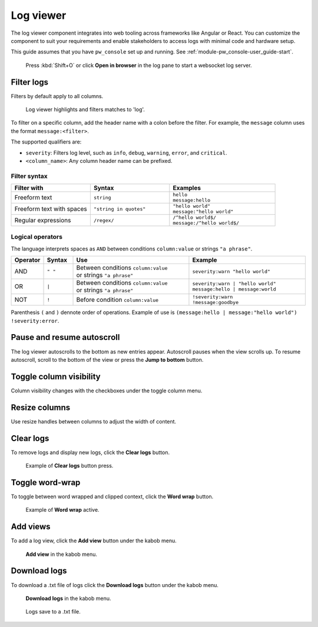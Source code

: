 .. _module-pw_web-log-viewer:

==========
Log viewer
==========
The log viewer component integrates into web tooling across frameworks like
Angular or React. You can customize the component to suit your requirements
and enable stakeholders to access logs with minimal code and hardware setup.

This guide assumes that you have ``pw_console`` set up and running.
See :ref:`module-pw_console-user_guide-start`.

.. figure:: https://storage.googleapis.com/pigweed-media/pw_web/open-from-console.png
   :alt: Example of pw_console log viewer with **Open in browser** selected, no
    logs, and a pop-up with the URL to the web log viewer. The other pane shows
    logs since 'Open in Browser' is not selected.

   Press :kbd:`Shift+O` or click **Open in browser** in the log pane to start a
   websocket log server.

-----------
Filter logs
-----------
Filters by default apply to all columns.

.. figure:: https://storage.googleapis.com/pigweed-media/pw_web/filter.png
   :alt: Filter example with the query 'log', the log viewer highlights and
    filters matches.

   Log viewer highlights and filters matches to 'log'.

To filter on a specific column, add the header name with a colon before the
filter. For example, the ``message`` column uses the format
``message:<filter>``.

The supported qualifiers are:

* ``severity``: Filters log level, such as ``info``, ``debug``,
  ``warning``, ``error``, and ``critical``.
* ``<column_name>``: Any column header name can be prefixed.

Filter syntax
=============
.. list-table::
   :widths: 30 30 40
   :header-rows: 1

   * - Filter with
     - | Syntax
     - | Examples

   * - Freeform text
     - | ``string``
     - | ``hello``
       | ``message:hello``

   * - Freeform text with spaces
     - | ``"string in quotes"``
     - | ``"hello world"``
       | ``message:"hello world"``

   * - Regular expressions
     - | ``/regex/``
     - | ``/^hello world$/``
       | ``message:/^hello world$/``

Logical operators
=================
The language interprets spaces as ``AND`` between conditions ``column:value``
or strings ``"a phrase"``.

.. list-table::
   :widths: 10 10 40 40
   :header-rows: 1

   * - Operator
     - | Syntax
     - | Use
     - | Example

   * - AND
     - | ``" "``
     - | Between conditions ``column:value``
       | or strings ``"a phrase"``
     - | ``severity:warn "hello world"``

   * - OR
     - | ``|``
     - | Between conditions ``column:value``
       | or strings ``"a phrase"``
     - | ``severity:warn | "hello world"``
       | ``message:hello | message:world``

   * - NOT
     - | ``!``
     - | Before condition ``column:value``
     - | ``!severity:warn``
       | ``!message:goodbye``

Parenthesis ``(`` and ``)`` dennote order of operations. Example of use is
``(message:hello | message:"hello world") !severity:error``.

---------------------------
Pause and resume autoscroll
---------------------------
The log viewer autoscrolls to the bottom as new entries appear. Autoscroll
pauses when the view scrolls up. To resume autoscroll, scroll to the bottom of
the view or press the **Jump to bottom** button.

.. figure:: https://storage.googleapis.com/pigweed-media/pw_web/jump-to-bottom.png
   :alt: Autoscroll pauses when view scrolls up, **Jump to bottom** on center
    bottom of page resumes autoscroll.

------------------------
Toggle column visibility
------------------------
Column visibility changes with the checkboxes under the toggle column menu.

.. figure:: https://storage.googleapis.com/pigweed-media/pw_web/toggle-fields.png
   :alt: Toggle fields button in topbar opens checkbox list of fields to toggle
    visibility.

--------------
Resize columns
--------------
Use resize handles between columns to adjust the width of content.

.. figure:: https://storage.googleapis.com/pigweed-media/pw_web/column-resize.png
   :alt: Mouse cursor changes to column resize cursor between columns.

----------
Clear logs
----------
To remove logs and display new logs, click the **Clear logs** button.

.. figure:: https://storage.googleapis.com/pigweed-media/pw_web/clear-logs.png
   :alt: Clear logs button in topbar removes all logs from view.

   Example of **Clear logs** button press.

----------------
Toggle word-wrap
----------------
To toggle between word wrapped and clipped context, click the **Word wrap**
button.

.. figure:: https://storage.googleapis.com/pigweed-media/pw_web/word-wrap.png
   :alt: Example of word wrap button on, where longer messages become multiple
    lines in height.

   Example of **Word wrap** active.

---------
Add views
---------
To add a log view, click the **Add view** button under the kabob menu.

.. figure:: https://storage.googleapis.com/pigweed-media/pw_web/more-actions.png
   :alt: Add view is found under the more actions button in the top menu.

   **Add view** in the kabob menu.

-------------
Download logs
-------------
To download a .txt file of logs click the **Download logs** button under the
kabob menu.

.. figure:: https://storage.googleapis.com/pigweed-media/pw_web/more-actions.png
   :alt: Download logs is found under the more actions button in the top menu.

   **Download logs** in the kabob menu.

.. figure:: https://storage.googleapis.com/pigweed-media/pw_web/download-file.png
   :alt: Logs save to a .txt file

   Logs save to a .txt file.
